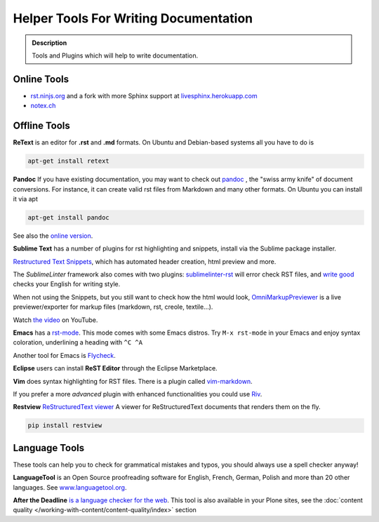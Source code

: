 ======================================
Helper Tools For Writing Documentation
======================================

.. admonition:: Description

   Tools and Plugins which will help to write documentation.


Online Tools
============

- `rst.ninjs.org <http://rst.ninjs.org/>`_ and a fork with more Sphinx support at `livesphinx.herokuapp.com <http://livesphinx.herokuapp.com/>`_
- `notex.ch <https://www.notex.ch/>`_


Offline Tools
=============

**ReText** is an editor for **.rst** and **.md** formats.
On Ubuntu and Debian-based systems all you have to do is

.. code-block:: console

   apt-get install retext


**Pandoc** If you have existing documentation, you may want to check out `pandoc <http://johnmacfarlane.net/pandoc/>`_ , the "swiss army knife" of document conversions. For instance, it can create valid rst files from Markdown and many other formats.
On Ubuntu you can install it via apt

.. code-block:: console

    apt-get install pandoc

See also the `online version <http://johnmacfarlane.net/pandoc/try/>`_.


**Sublime Text** has a number of plugins for rst highlighting and snippets, install via the Sublime package installer.

`Restructured Text Snippets <https://packagecontrol.io/packages/Restructured%20Text%20(RST)%20Snippets>`_, which has automated header creation, html preview and more.

The *SublimeLinter* framework also comes with two plugins: `sublimelinter-rst <https://packagecontrol.io/packages/SublimeLinter-rst>`_ will error check RST files, and `write good <https://packagecontrol.io/packages/SublimeLinter-contrib-write-good>`_ checks your English for writing style.

When not using the Snippets, but you still want to check how the html would look, `OmniMarkupPreviewer <https://sublime.wbond.net/packages/OmniMarkupPreviewer>`_  is a live previewer/exporter for markup files (markdown, rst, creole, textile...).

Watch `the video <https://www.youtube.com/watch?v=3fWLuqyc3Oc>`_ on YouTube.

**Emacs** has a `rst-mode <http://docutils.sourceforge.net/docs/user/emacs.html>`_.
This mode comes with some Emacs distros. Try ``M-x rst-mode`` in your Emacs and enjoy syntax coloration, underlining a heading with ``^C ^A``

Another tool for Emacs is `Flycheck <https://flycheck.readthedocs.org/en/latest/index.html>`_.

**Eclipse** users can install **ReST Editor** through the Eclipse
Marketplace.

**Vim** does syntax highlighting for RST files.
There is a plugin called `vim-markdown <https://github.com/plasticboy/vim-markdown>`_.

If you prefer a more *advanced* plugin with enhanced functionalities you could use `Riv <https://github.com/Rykka/riv.vim>`_.

**Restview** `ReStructuredText viewer <https://pypi.python.org/pypi/restview>`_
A viewer for ReStructuredText documents that renders them on the fly.

.. code-block:: console

    pip install restview

Language Tools
==============

These tools can help you to check for grammatical mistakes and typos, you should always use a spell checker anyway!

**LanguageTool** is an Open Source proofreading software for English, French, German, Polish and more than 20 other languages.
See `www.languagetool.org <https://www.languagetool.org/>`_.

**After the Deadline** `is a language checker for the web <http://www.afterthedeadline.com/>`_.
This tool is also available in your Plone sites, see the :doc:`content quality </working-with-content/content-quality/index>` section
